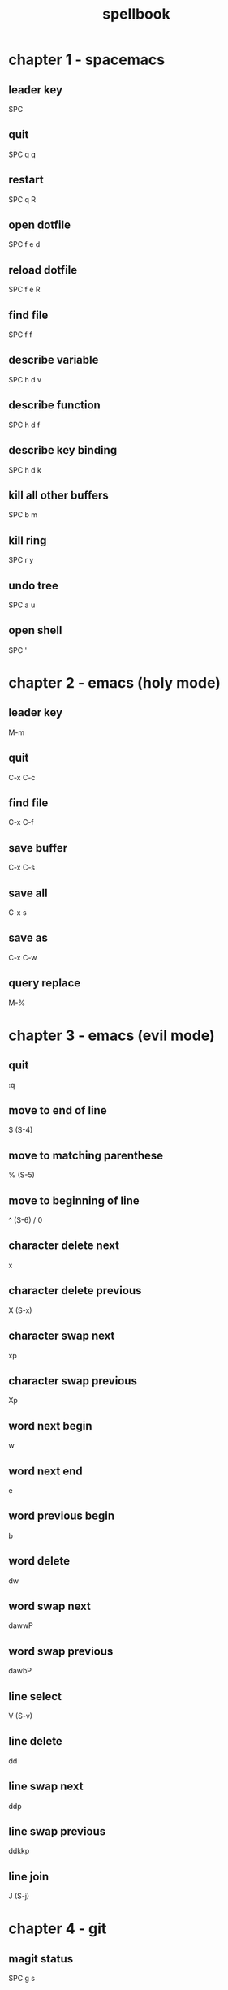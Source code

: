 #+TITLE: spellbook

* chapter 1 - spacemacs
** leader key
SPC
** quit
SPC q q
** restart
SPC q R
** open dotfile
SPC f e d
** reload dotfile
SPC f e R
** find file
SPC f f
** describe variable 
SPC h d v
** describe function 
SPC h d f
** describe key binding
SPC h d k
** kill all other buffers
SPC b m
** kill ring
SPC r y
** undo tree
SPC a u
** open shell
SPC '
* chapter 2 - emacs (holy mode)
** leader key
M-m
** quit
C-x C-c
** find file
C-x C-f
** save buffer
C-x C-s
** save all
C-x s
** save as
C-x C-w
** query replace
M-%
* chapter 3 - emacs (evil mode)
** quit
:q
** move to end of line
$ (S-4)
** move to matching parenthese
% (S-5)
** move to beginning of line 
^ (S-6) / 0
** character delete next
x
** character delete previous
X (S-x)
** character swap next 
xp
** character swap previous
Xp
** word next begin
w
** word next end 
e
** word previous begin
b
** word delete
dw
** word swap next
dawwP
** word swap previous
dawbP
** line select
V (S-v)
** line delete
dd
** line swap next
ddp
** line swap previous
ddkkp
** line join
J (S-j)
* chapter 4 - git
** magit status
SPC g s 
** commit
c c
** commit message
, ,
** pull
F u
** push
P u
* chapter 5 - clojure
** cider jack in
C-c M-j
** cider quit
C-c C-q
** switch to repl
C-c C-z
** set namespace
C-c M-n
** evaluate buffer
C-c C-k
** evaluate function
C-c C-c
